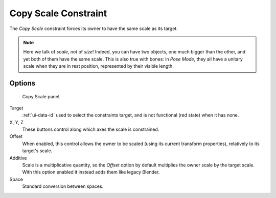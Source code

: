.. _bpy.types.CopyScaleConstraint:

*********************
Copy Scale Constraint
*********************

The *Copy Scale* constraint forces its owner to have the same scale as its target.

.. note::

   Here we talk of *scale*, not of *size*! Indeed, you can have two objects,
   one much bigger than the other, and yet both of them have the same scale.
   This is also true with bones: in *Pose Mode*,
   they all have a unitary scale when they are in rest position,
   represented by their visible length.


Options
=======

.. figure:: /images/rigging_constraints_transform_copy-scale_panel.png

   Copy Scale panel.

Target
   :ref:`ui-data-id` used to select the constraints target,
   and is not functional (red state) when it has none.

X, Y, Z
   These buttons control along which axes the scale is constrained.

Offset
   When enabled, this control allows the owner to be scaled (using its current transform properties),
   relatively to its target's scale.

Additive
   Scale is a multiplicative quantity, so the *Offset* option by default multiplies
   the owner scale by the target scale. With this option enabled it instead adds them
   like legacy Blender.

Space
   Standard conversion between spaces.

.. vimeo:: 171077617

